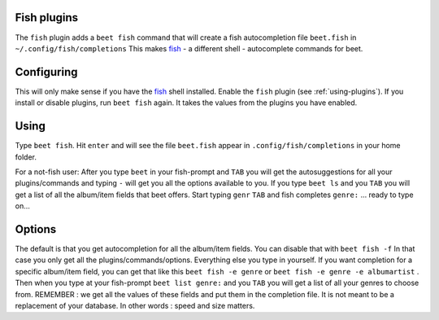 Fish plugins
============

The ``fish`` plugin adds a ``beet fish`` command that will create a fish
autocompletion file ``beet.fish`` in ``~/.config/fish/completions``
This makes `fish`_ - a different shell - autocomplete commands for beet.

.. _fish: http://fishshell.com/

Configuring
===========

This will only make sense if you have the `fish`_  shell installed.
Enable the ``fish`` plugin (see :ref:`using-plugins`).
If you install or disable plugins, run ``beet fish`` again. It takes the values
from the plugins you have enabled.

Using
=====

Type ``beet fish``. Hit ``enter`` and will see the file ``beet.fish`` appear
in ``.config/fish/completions`` in your home folder.

For a  not-fish user: After you type ``beet`` in your fish-prompt and ``TAB``
you will get the autosuggestions for all your plugins/commands and
typing ``-`` will get you all the options available to you.
If you type ``beet ls`` and you ``TAB`` you will get a list of all the album/item
fields that beet offers. Start typing ``genr`` ``TAB`` and fish completes
``genre:`` ... ready to type on...

Options
=======

The default is that you get autocompletion for all the album/item fields.
You can disable that with ``beet fish -f`` In that case you only get all
the plugins/commands/options. Everything else you type in yourself.
If you want completion for a specific album/item field, you can get that like
this ``beet fish -e genre`` or ``beet fish -e genre -e albumartist`` .
Then when you type at your fish-prompt ``beet list genre:`` and you ``TAB``
you will get a list of all your genres to choose from.
REMEMBER : we get all the values of these fields and put them in the completion
file. It is not meant to be a replacement of your database. In other words :
speed and size matters.
